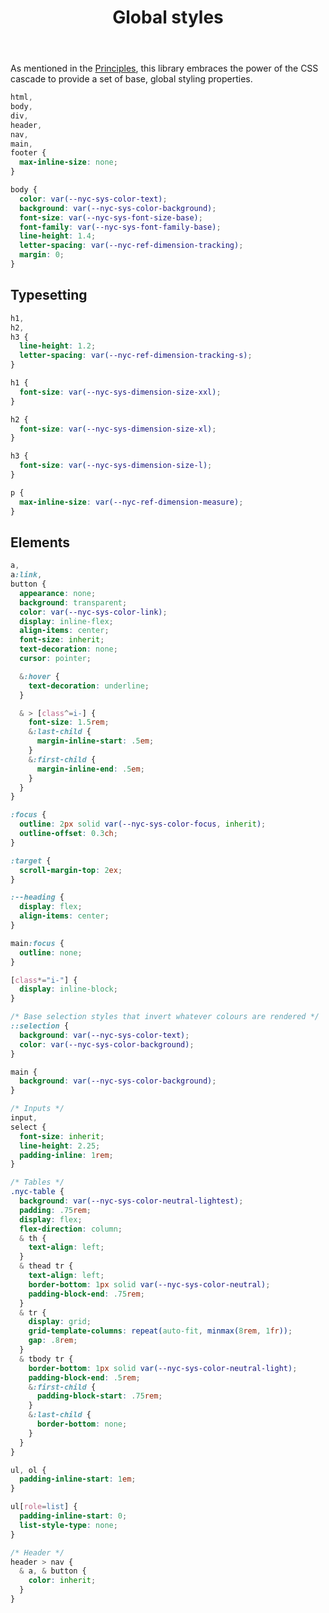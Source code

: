 #+title: Global styles

As mentioned in the [[/#principles][Principles]], this library embraces the power of the
CSS cascade to provide a set of base, global styling properties.

#+begin_src css :tangle global.css
html,
body,
div,
header,
nav,
main,
footer {
  max-inline-size: none;
}

body {
  color: var(--nyc-sys-color-text);
  background: var(--nyc-sys-color-background);
  font-size: var(--nyc-sys-font-size-base);
  font-family: var(--nyc-sys-font-family-base);
  line-height: 1.4;
  letter-spacing: var(--nyc-ref-dimension-tracking);
  margin: 0;
}
#+end_src

** Typesetting

#+begin_src css :tangle global.css
h1,
h2,
h3 {
  line-height: 1.2;
  letter-spacing: var(--nyc-ref-dimension-tracking-s);
}

h1 {
  font-size: var(--nyc-sys-dimension-size-xxl);
}

h2 {
  font-size: var(--nyc-sys-dimension-size-xl);
}

h3 {
  font-size: var(--nyc-sys-dimension-size-l);
}

p {
  max-inline-size: var(--nyc-ref-dimension-measure);
}

#+end_src

** Elements

#+begin_src css :tangle global.css
  a,
  a:link,
  button {
    appearance: none;
    background: transparent;
    color: var(--nyc-sys-color-link);
    display: inline-flex;
    align-items: center;
    font-size: inherit;
    text-decoration: none;
    cursor: pointer;

    &:hover {
      text-decoration: underline;
    }

    & > [class^=i-] {
      font-size: 1.5rem;
      &:last-child {
        margin-inline-start: .5em;        
      }
      &:first-child {
        margin-inline-end: .5em;        
      }
    }
  }

  :focus {
    outline: 2px solid var(--nyc-sys-color-focus, inherit);
    outline-offset: 0.3ch;
  }

  :target {
    scroll-margin-top: 2ex;
  }

  :--heading {
    display: flex;
    align-items: center;
  }

  main:focus {
    outline: none;
  }

  [class*="i-"] {
    display: inline-block;
  }

  /* Base selection styles that invert whatever colours are rendered */
  ::selection {
    background: var(--nyc-sys-color-text);
    color: var(--nyc-sys-color-background);
  }

  main {
    background: var(--nyc-sys-color-background);
  }

  /* Inputs */
  input,
  select {
    font-size: inherit;
    line-height: 2.25;
    padding-inline: 1rem;
  }

  /* Tables */
  .nyc-table {
    background: var(--nyc-sys-color-neutral-lightest);
    padding: .75rem;
    display: flex;
    flex-direction: column;
    & th {
      text-align: left;
    }
    & thead tr {
      text-align: left;
      border-bottom: 1px solid var(--nyc-sys-color-neutral);
      padding-block-end: .75rem;
    }
    & tr {
      display: grid;
      grid-template-columns: repeat(auto-fit, minmax(8rem, 1fr));
      gap: .8rem;
    }
    & tbody tr {
      border-bottom: 1px solid var(--nyc-sys-color-neutral-light);
      padding-block-end: .5rem;
      &:first-child {
        padding-block-start: .75rem;
      }
      &:last-child {
        border-bottom: none;
      }
    }
  }

  ul, ol {
    padding-inline-start: 1em;
  }

  ul[role=list] {
    padding-inline-start: 0;
    list-style-type: none;
  }

  /* Header */
  header > nav {
    & a, & button {
      color: inherit;
    }
  }
#+end_src

** 

